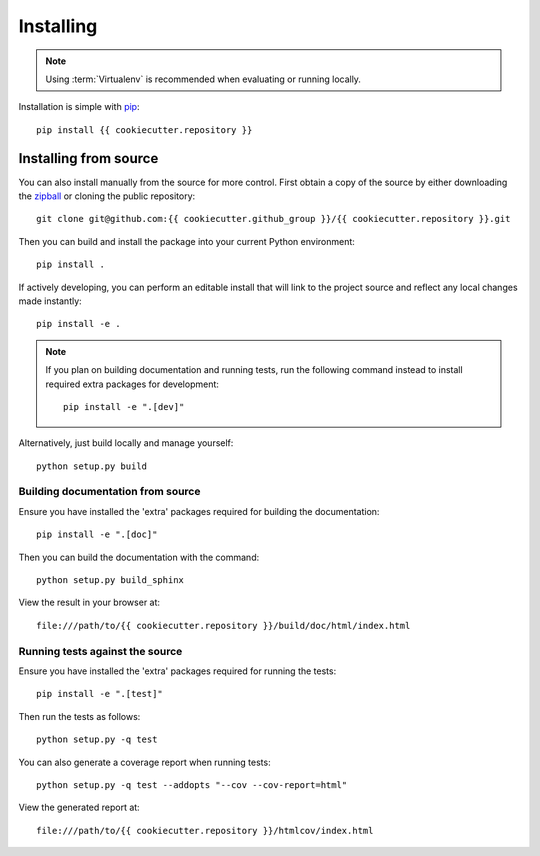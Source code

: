 .. _installing:

**********
Installing
**********

.. highlight:: bash

.. note::

    Using :term:`Virtualenv` is recommended when evaluating or running locally.

Installation is simple with `pip <http://www.pip-installer.org/>`__::

    pip install {{ cookiecutter.repository }}

.. _installing/source:

Installing from source
======================

You can also install manually from the source for more control. First obtain a
copy of the source by either downloading the `zipball
<https://github.com/{{ cookiecutter.github_group }}/{{ cookiecutter.repository }}/archive/main.zip>`_
or cloning the public repository::

    git clone git@github.com:{{ cookiecutter.github_group }}/{{ cookiecutter.repository }}.git

Then you can build and install the package into your current Python
environment::

    pip install .

If actively developing, you can perform an editable install that will link to
the project source and reflect any local changes made instantly::

    pip install -e .

.. note::

    If you plan on building documentation and running tests, run the following
    command instead to install required extra packages for development::

        pip install -e ".[dev]"

Alternatively, just build locally and manage yourself::

    python setup.py build

.. _installing/source/doc:

Building documentation from source
----------------------------------

Ensure you have installed the 'extra' packages required for building the
documentation::

    pip install -e ".[doc]"

Then you can build the documentation with the command::

    python setup.py build_sphinx

View the result in your browser at::

    file:///path/to/{{ cookiecutter.repository }}/build/doc/html/index.html

.. _installing/source/test:

Running tests against the source
--------------------------------

Ensure you have installed the 'extra' packages required for running the tests::

    pip install -e ".[test]"

Then run the tests as follows::

    python setup.py -q test

You can also generate a coverage report when running tests::

    python setup.py -q test --addopts "--cov --cov-report=html"

View the generated report at::

    file:///path/to/{{ cookiecutter.repository }}/htmlcov/index.html

